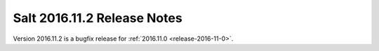============================
Salt 2016.11.2 Release Notes
============================

Version 2016.11.2 is a bugfix release for :ref:`2016.11.0 <release-2016-11-0>`.
